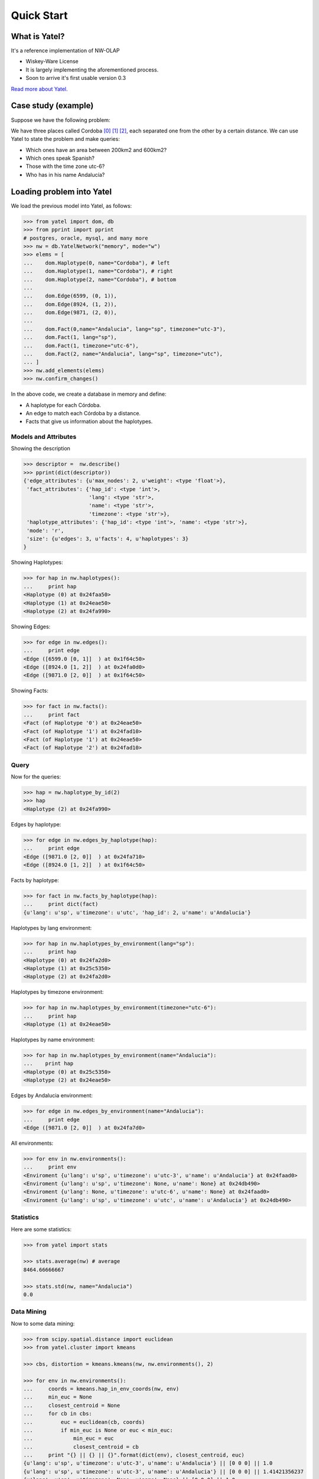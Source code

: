Quick Start
===========

What is Yatel?
--------------

It's a reference implementation of NW-OLAP

- Wiskey-Ware License
- It is largely implementing the aforementioned process.
- Soon to arrive it's first usable version 0.3

`Read more about Yatel. <http://getyatel.org/>`_



Case study (example)
--------------------

Suppose we have the following problem:

.. graph:: Example

    ar [label="Córdoba"];
    mx [label="Córdoba"];
    sp [label="Córdoba"];

    ar -- mx [label="6599"];
    mx -- sp [label="8924"];
    sp -- ar [label="9871"];


We have three places called Cordoba [0]_ [1]_ [2]_, each separated one from the other
by a certain distance. We can use Yatel to state the
problem and make queries:

- Which ones have an area between 200km2 and 600km2?
- Which ones speak Spanish?
- Those with the time zone utc-6?
- Who has in his name Andalucía?

Loading problem into Yatel
--------------------------

We load the previous model into Yatel, as follows:

.. code-block:: python

    >>> from yatel import dom, db
    >>> from pprint import pprint
    # postgres, oracle, mysql, and many more
    >>> nw = db.YatelNetwork("memory", mode="w")
    >>> elems = [
    ...    dom.Haplotype(0, name="Cordoba"), # left
    ...    dom.Haplotype(1, name="Cordoba"), # right
    ...    dom.Haplotype(2, name="Cordoba"), # bottom
    ...
    ...    dom.Edge(6599, (0, 1)),
    ...    dom.Edge(8924, (1, 2)),
    ...    dom.Edge(9871, (2, 0)),
    ...
    ...    dom.Fact(0,name="Andalucia", lang="sp", timezone="utc-3"),
    ...    dom.Fact(1, lang="sp"),
    ...    dom.Fact(1, timezone="utc-6"),
    ...    dom.Fact(2, name="Andalucia", lang="sp", timezone="utc"),
    ... ]
    >>> nw.add_elements(elems)
    >>> nw.confirm_changes()

In the above code, we create a database in memory and define:

- A haplotype for each Córdoba.
- An edge to match each Córdoba by a distance.
- Facts that give us information about the haplotypes.


Models and Attributes
^^^^^^^^^^^^^^^^^^^^^

Showing the description

.. code-block:: python

    >>> descriptor =  nw.describe()
    >>> pprint(dict(descriptor))
    {'edge_attributes': {u'max_nodes': 2, u'weight': <type 'float'>},
     'fact_attributes': {'hap_id': <type 'int'>,
                         'lang': <type 'str'>,
                         'name': <type 'str'>,
                         'timezone': <type 'str'>},
     'haplotype_attributes': {'hap_id': <type 'int'>, 'name': <type 'str'>},
     'mode': 'r',
     'size': {u'edges': 3, u'facts': 4, u'haplotypes': 3}
    }


Showing Haplotypes:

.. code-block:: python

    >>> for hap in nw.haplotypes():
    ...     print hap
    <Haplotype (0) at 0x24faa50>
    <Haplotype (1) at 0x24eae50>
    <Haplotype (2) at 0x24fa990>


Showing Edges:

.. code-block:: python

    >>> for edge in nw.edges():
    ...     print edge
    <Edge ([6599.0 [0, 1]]  ) at 0x1f64c50>
    <Edge ([8924.0 [1, 2]]  ) at 0x24fa0d0>
    <Edge ([9871.0 [2, 0]]  ) at 0x1f64c50>


Showing Facts:

.. code-block:: python

    >>> for fact in nw.facts():
    ...     print fact
    <Fact (of Haplotype '0') at 0x24eae50>
    <Fact (of Haplotype '1') at 0x24fad10>
    <Fact (of Haplotype '1') at 0x24eae50>
    <Fact (of Haplotype '2') at 0x24fad10>


Query
^^^^^

Now for the queries:

.. code-block:: python

    >>> hap = nw.haplotype_by_id(2)
    >>> hap
    <Haplotype (2) at 0x24fa990>


Edges by haplotype:

.. code-block:: python

    >>> for edge in nw.edges_by_haplotype(hap):
    ...     print edge
    <Edge ([9871.0 [2, 0]]  ) at 0x24fa710>
    <Edge ([8924.0 [1, 2]]  ) at 0x1f64c50>


Facts by haplotype:

.. code-block:: python

    >>> for fact in nw.facts_by_haplotype(hap):
    ...     print dict(fact)
    {u'lang': u'sp', u'timezone': u'utc', 'hap_id': 2, u'name': u'Andalucia'}


Haplotypes by lang environment:

.. code-block:: python

    >>> for hap in nw.haplotypes_by_environment(lang="sp"):
    ...     print hap
    <Haplotype (0) at 0x24fa2d0>
    <Haplotype (1) at 0x25c5350>
    <Haplotype (2) at 0x24fa2d0>


Haplotypes by timezone environment:

.. code-block:: python

    >>> for hap in nw.haplotypes_by_environment(timezone="utc-6"):
    ...     print hap
    <Haplotype (1) at 0x24eae50>


Haplotypes by name environment:

.. code-block:: python

    >>> for hap in nw.haplotypes_by_environment(name="Andalucia"):
    ...    print hap
    <Haplotype (0) at 0x25c5350>
    <Haplotype (2) at 0x24eae50>


Edges by Andalucia environment:

.. code-block:: python

    >>> for edge in nw.edges_by_environment(name="Andalucia"):
    ...     print edge
    <Edge ([9871.0 [2, 0]]  ) at 0x24fa7d0>

All environments:

.. code-block:: python

    >>> for env in nw.environments():
    ...     print env
    <Enviroment {u'lang': u'sp', u'timezone': u'utc-3', u'name': u'Andalucia'} at 0x24faad0>
    <Enviroment {u'lang': u'sp', u'timezone': None, u'name': None} at 0x24db490>
    <Enviroment {u'lang': None, u'timezone': u'utc-6', u'name': None} at 0x24faad0>
    <Enviroment {u'lang': u'sp', u'timezone': u'utc', u'name': u'Andalucia'} at 0x24db490>


Statistics
^^^^^^^^^^

Here are some statistics:

.. code-block:: python

    >>> from yatel import stats

    >>> stats.average(nw) # average
    8464.66666667

    >>> stats.std(nw, name="Andalucia")
    0.0


Data Mining
^^^^^^^^^^^

Now to some data mining:

.. code-block:: python

    >>> from scipy.spatial.distance import euclidean
    >>> from yatel.cluster import kmeans

    >>> cbs, distortion = kmeans.kmeans(nw, nw.environments(), 2)

    >>> for env in nw.environments():
    ...     coords = kmeans.hap_in_env_coords(nw, env)
    ...     min_euc = None
    ...     closest_centroid = None
    ...     for cb in cbs:
    ...         euc = euclidean(cb, coords)
    ...         if min_euc is None or euc < min_euc:
    ...             min_euc = euc
    ...             closest_centroid = cb
    ...     print "{} || {} || {}".format(dict(env), closest_centroid, euc)
    {u'lang': u'sp', u'timezone': u'utc-3', u'name': u'Andalucia'} || [0 0 0] || 1.0
    {u'lang': u'sp', u'timezone': u'utc-3', u'name': u'Andalucia'} || [0 0 0] || 1.41421356237
    {u'lang': u'sp', u'timezone': None, u'name': None} || [0 0 0] || 1.0
    {u'lang': u'sp', u'timezone': None, u'name': None} || [0 1 0] || 0.0
    {u'lang': None, u'timezone': u'utc-6', u'name': None} || [0 0 0] || 1.0
    {u'lang': None, u'timezone': u'utc-6', u'name': None} || [0 1 0] || 0.0
    {u'lang': u'sp', u'timezone': u'utc', u'name': u'Andalucia'} || [0 0 0] || 1.0
    {u'lang': u'sp', u'timezone': u'utc', u'name': u'Andalucia'} || [0 0 0] || 1.41421356237


References
^^^^^^^^^^

.. [0] http://en.wikipedia.org/wiki/C%C3%B3rdoba,_Argentina
.. [1] http://en.wikipedia.org/wiki/C%C3%B3rdoba,_Veracruz
.. [2] http://en.wikipedia.org/wiki/C%C3%B3rdoba,_Andalusia
